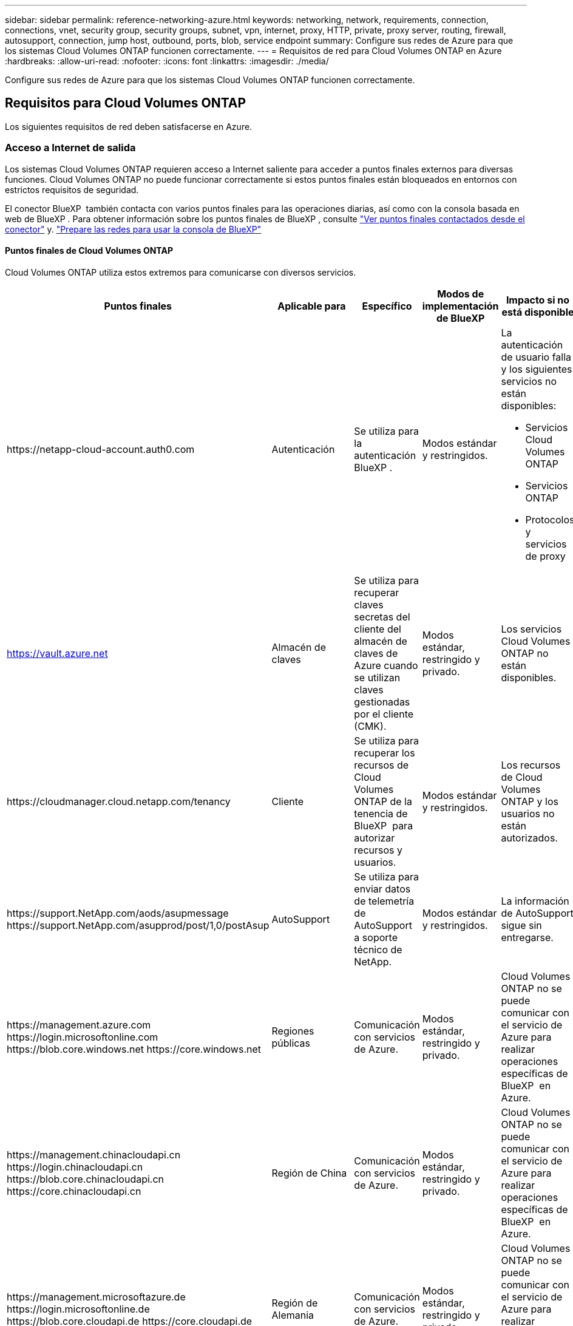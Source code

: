 ---
sidebar: sidebar 
permalink: reference-networking-azure.html 
keywords: networking, network, requirements, connection, connections, vnet, security group, security groups, subnet, vpn, internet, proxy, HTTP, private, proxy server, routing, firewall, autosupport, connection, jump host, outbound, ports, blob, service endpoint 
summary: Configure sus redes de Azure para que los sistemas Cloud Volumes ONTAP funcionen correctamente. 
---
= Requisitos de red para Cloud Volumes ONTAP en Azure
:hardbreaks:
:allow-uri-read: 
:nofooter: 
:icons: font
:linkattrs: 
:imagesdir: ./media/


[role="lead"]
Configure sus redes de Azure para que los sistemas Cloud Volumes ONTAP funcionen correctamente.



== Requisitos para Cloud Volumes ONTAP

Los siguientes requisitos de red deben satisfacerse en Azure.



=== Acceso a Internet de salida

Los sistemas Cloud Volumes ONTAP requieren acceso a Internet saliente para acceder a puntos finales externos para diversas funciones. Cloud Volumes ONTAP no puede funcionar correctamente si estos puntos finales están bloqueados en entornos con estrictos requisitos de seguridad.

El conector BlueXP  también contacta con varios puntos finales para las operaciones diarias, así como con la consola basada en web de BlueXP . Para obtener información sobre los puntos finales de BlueXP , consulte https://docs.netapp.com/us-en/bluexp-setup-admin/task-install-connector-on-prem.html#step-3-set-up-networking["Ver puntos finales contactados desde el conector"^] y. https://docs.netapp.com/us-en/bluexp-setup-admin/reference-networking-saas-console.html["Prepare las redes para usar la consola de BlueXP"^]



==== Puntos finales de Cloud Volumes ONTAP

Cloud Volumes ONTAP utiliza estos extremos para comunicarse con diversos servicios.

[cols="5*"]
|===
| Puntos finales | Aplicable para | Específico | Modos de implementación de BlueXP | Impacto si no está disponible 


| \https://netapp-cloud-account.auth0.com | Autenticación  a| 
Se utiliza para la autenticación BlueXP .
| Modos estándar y restringidos.  a| 
La autenticación de usuario falla y los siguientes servicios no están disponibles:

* Servicios Cloud Volumes ONTAP
* Servicios ONTAP
* Protocolos y servicios de proxy




| https://vault.azure.net[] | Almacén de claves | Se utiliza para recuperar claves secretas del cliente del almacén de claves de Azure cuando se utilizan claves gestionadas por el cliente (CMK). | Modos estándar, restringido y privado. | Los servicios Cloud Volumes ONTAP no están disponibles. 


| \https://cloudmanager.cloud.netapp.com/tenancy | Cliente | Se utiliza para recuperar los recursos de Cloud Volumes ONTAP de la tenencia de BlueXP  para autorizar recursos y usuarios. | Modos estándar y restringidos. | Los recursos de Cloud Volumes ONTAP y los usuarios no están autorizados. 


| \https://support.NetApp.com/aods/asupmessage \https://support.NetApp.com/asupprod/post/1,0/postAsup | AutoSupport | Se utiliza para enviar datos de telemetría de AutoSupport a soporte técnico de NetApp. | Modos estándar y restringidos. | La información de AutoSupport sigue sin entregarse. 


| \https://management.azure.com \https://login.microsoftonline.com \https://blob.core.windows.net \https://core.windows.net | Regiones públicas | Comunicación con servicios de Azure. | Modos estándar, restringido y privado. | Cloud Volumes ONTAP no se puede comunicar con el servicio de Azure para realizar operaciones específicas de BlueXP  en Azure. 


| \https://management.chinacloudapi.cn \https://login.chinacloudapi.cn \https://blob.core.chinacloudapi.cn \https://core.chinacloudapi.cn | Región de China | Comunicación con servicios de Azure. | Modos estándar, restringido y privado. | Cloud Volumes ONTAP no se puede comunicar con el servicio de Azure para realizar operaciones específicas de BlueXP  en Azure. 


| \https://management.microsoftazure.de \https://login.microsoftonline.de \https://blob.core.cloudapi.de \https://core.cloudapi.de | Región de Alemania | Comunicación con servicios de Azure. | Modos estándar, restringido y privado. | Cloud Volumes ONTAP no se puede comunicar con el servicio de Azure para realizar operaciones específicas de BlueXP  en Azure. 


| \https://management.usgovcloudapi.net \https://login.microsoftonline.us \https://blob.core.usgovcloudapi.net \https://core.usgovcloudapi.net | Regiones gubernamentales | Comunicación con servicios de Azure. | Modos estándar, restringido y privado. | Cloud Volumes ONTAP no se puede comunicar con el servicio de Azure para realizar operaciones específicas de BlueXP  en Azure. 


| \https://management.azure.microsoft.scloud \https://login.microsoftonline.microsoft.scloud \https://blob.core.microsoft.scloud \https://core.microsoft.scloud | Regiones gubernamentales del Departamento de Defensa | Comunicación con servicios de Azure. | Modos estándar, restringido y privado. | Cloud Volumes ONTAP no se puede comunicar con el servicio de Azure para realizar operaciones específicas de BlueXP  en Azure. 
|===


==== Acceso a Internet saliente para NetApp AutoSupport

Los nodos Cloud Volumes ONTAP requieren acceso a Internet de salida para AutoSupport de NetApp, que supervisa de forma proactiva el estado del sistema y envía mensajes al soporte técnico de NetApp.

Las políticas de enrutamiento y firewall deben permitir el tráfico HTTPS a los siguientes extremos para que Cloud Volumes ONTAP pueda enviar mensajes AutoSupport:

* \https://support.netapp.com/aods/asupmessage
* \https://support.netapp.com/asupprod/post/1.0/postAsup


Si una conexión a Internet saliente no está disponible para enviar mensajes AutoSupport, BlueXP configura automáticamente sus sistemas Cloud Volumes ONTAP para utilizar el conector como servidor proxy. El único requisito es asegurarse de que el grupo de seguridad del conector permita conexiones _entrante_ a través del puerto 3128. Tendrá que abrir este puerto después de desplegar el conector.

Si ha definido reglas de salida estrictas para Cloud Volumes ONTAP, también tendrá que asegurarse de que el grupo de seguridad Cloud Volumes ONTAP permita conexiones _saliente_ a través del puerto 3128.

Una vez que haya comprobado que el acceso saliente a Internet está disponible, puede probar AutoSupport para asegurarse de que puede enviar mensajes. Para obtener instrucciones, consulte la https://docs.netapp.com/us-en/ontap/system-admin/setup-autosupport-task.html["Documentación de ONTAP: Configurar AutoSupport"^].

Si BlueXP notifica que los mensajes de AutoSupport no se pueden enviar, link:task-verify-autosupport.html#troubleshoot-your-autosupport-configuration["Solucione problemas de configuración de AutoSupport"].



=== Direcciones IP

BlueXP asigna automáticamente el número requerido de direcciones IP privadas a Cloud Volumes ONTAP en Azure. Debe asegurarse de que la red tenga suficientes direcciones IP privadas disponibles.

El número de LIF que BlueXP asigna a Cloud Volumes ONTAP depende de si pone en marcha un sistema de nodo único o un par de alta disponibilidad. Una LIF es una dirección IP asociada con un puerto físico. Se requiere una LIF de gestión de SVM para herramientas de gestión como SnapCenter.


NOTE: Un LIF iSCSI proporciona acceso a los clientes a través del protocolo iSCSI y el sistema lo utiliza para otros flujos de trabajo de red importantes. Estos LIF son necesarios y no deben eliminarse.



==== Direcciones IP para un sistema de nodo único

BlueXP asigna direcciones IP 5 o 6 a un sistema de un solo nodo:

* IP de gestión del clúster
* IP de gestión de nodos
* IP de interconexión de clústeres para SnapMirror
* IP NFS/CIFS
* IP de iSCSI
+

NOTE: El IP de iSCSI proporciona acceso de cliente a través del protocolo iSCSI. El sistema también lo utiliza para otros flujos de trabajo importantes de redes. Este LIF es necesario y no debe eliminarse.

* Gestión de SVM (opcional: No configurado de forma predeterminada)




==== Direcciones IP para pares de alta disponibilidad

BlueXP asigna direcciones IP a 4 NIC (por nodo) durante la implementación.

Tenga en cuenta que BlueXP crea una LIF de gestión de SVM en parejas de alta disponibilidad, pero no en sistemas de un único nodo en Azure.

*NIC0*

* IP de gestión de nodos
* IP de interconexión de clústeres
* IP de iSCSI
+

NOTE: El IP de iSCSI proporciona acceso de cliente a través del protocolo iSCSI. El sistema también lo utiliza para otros flujos de trabajo importantes de redes. Este LIF es necesario y no debe eliminarse.



*NIC1*

* La IP de red del clúster


*NIC2*

* IP de interconexión de clúster (IC de alta disponibilidad)


*NIC3*

* IP de NIC Pageblob (acceso al disco)



NOTE: NIC3 solo se aplica a implementaciones de alta disponibilidad que usan almacenamiento BLOB de página.

Las direcciones IP anteriores no migran en eventos de conmutación al nodo de respaldo.

Además, 4 IP de interfaz (FIPS) están configuradas para migrar eventos de conmutación por error. Estas IP de front-end residen en el equilibrador de carga.

* IP de gestión del clúster
* IP de datos NODEA (NFS/CIFS)
* IP de datos de NodeB (NFS/CIFS)
* La IP de gestión de SVM




=== Conexiones seguras con servicios de Azure

De forma predeterminada, BlueXP habilita un vínculo privado de Azure para las conexiones entre las cuentas de almacenamiento BLOB de Cloud Volumes ONTAP y Azure.

En la mayoría de los casos, no hay nada que hacer: BlueXP gestiona el vínculo privado de Azure para usted. Pero si utiliza DNS privado de Azure, tendrá que editar un archivo de configuración. También debe estar al tanto de un requisito para la ubicación del conector en Azure.

También puede desactivar la conexión de enlace privado, si así lo requieren las necesidades de su empresa. Si deshabilita el vínculo, BlueXP configura Cloud Volumes ONTAP para que use un extremo de servicio en su lugar.

link:task-enabling-private-link.html["Obtenga más información sobre el uso de enlaces privados de Azure o extremos de servicio con Cloud Volumes ONTAP"].



=== Conexiones con otros sistemas ONTAP

Para replicar datos entre un sistema Cloud Volumes ONTAP en Azure y sistemas ONTAP en otras redes, debe tener una conexión VPN entre la red virtual de Azure y la otra red, por ejemplo, la red corporativa.

Para obtener instrucciones, consulte https://docs.microsoft.com/en-us/azure/vpn-gateway/vpn-gateway-howto-site-to-site-resource-manager-portal["Documentación de Microsoft Azure: Cree una conexión de sitio a sitio en el portal de Azure"^].



=== Puerto para la interconexión de alta disponibilidad

Un par de alta disponibilidad de Cloud Volumes ONTAP incluye una interconexión de alta disponibilidad, que permite a cada nodo comprobar continuamente si su compañero está funcionando y reflejar los datos de registro de la memoria no volátil del otro. La interconexión de alta disponibilidad utiliza el puerto TCP 10006 para la comunicación.

De forma predeterminada, la comunicación entre los LIF ha Interconnect es abierta y no hay reglas de grupos de seguridad para este puerto. Sin embargo, si crea un firewall entre los LIF de interconexión de alta disponibilidad, tiene que asegurarse de que el tráfico TCP esté abierto para el puerto 10006 de modo que el par de alta disponibilidad pueda funcionar correctamente.



=== Solo un par de alta disponibilidad en un grupo de recursos de Azure

Debe utilizar un grupo de recursos _dedicado_ para cada par de alta disponibilidad de Cloud Volumes ONTAP que implemente en Azure. Solo se admite un par de alta disponibilidad en un grupo de recursos.

BlueXP experimenta problemas de conexión si intenta implementar un segundo par de alta disponibilidad de Cloud Volumes ONTAP en un grupo de recursos de Azure.



=== Reglas de grupo de seguridad

BlueXP crea grupos de seguridad de Azure que incluyen las reglas entrantes y salientes que Cloud Volumes ONTAP necesita para funcionar correctamente. Tal vez desee consultar los puertos para fines de prueba o si prefiere utilizar sus propios grupos de seguridad.

El grupo de seguridad para Cloud Volumes ONTAP requiere reglas tanto entrantes como salientes.


TIP: ¿Busca información sobre el conector? https://docs.netapp.com/us-en/bluexp-setup-admin/reference-ports-azure.html["Ver reglas de grupo de seguridad para el conector"^]



==== Reglas de entrada para sistemas de un solo nodo

Al crear un entorno de trabajo y elegir un grupo de seguridad predefinido, puede optar por permitir el tráfico de una de las siguientes opciones:

* *Solo vnet seleccionado*: La fuente del tráfico entrante es el rango de subred del vnet para el sistema Cloud Volumes ONTAP y el rango de subred del vnet donde reside el conector. Esta es la opción recomendada.
* *Todos los VNets*: La fuente del tráfico entrante es el rango IP 0,0.0.0/0.
* *Desactivado*: Esta opción restringe el acceso de la red pública a su cuenta de almacenamiento y deshabilita la organización de datos en niveles para los sistemas Cloud Volumes ONTAP. Esta es una opción recomendada si sus direcciones IP privadas no deben estar expuestas incluso dentro de la misma vnet debido a las regulaciones y políticas de seguridad.


[cols="4*"]
|===
| Prioridad y nombre | Puerto y protocolo | Origen y destino | Descripción 


| 1000 inbound_ssh | 22 TCP | De cualquiera a cualquiera | Acceso SSH a la dirección IP de administración del clúster LIF o una LIF de gestión de nodos 


| 1001 inbound_http | 80 TCP | De cualquiera a cualquiera | Acceso HTTP a la consola web de ONTAP System Manager mediante la dirección IP de la LIF de gestión de clúster 


| 1002 inbound_111_tcp | 111 TCP | De cualquiera a cualquiera | Llamada a procedimiento remoto para NFS 


| 1003 inbound_111_udp | 111 UDP | De cualquiera a cualquiera | Llamada a procedimiento remoto para NFS 


| 1004 inbound_139 | 139 TCP | De cualquiera a cualquiera | Sesión de servicio NetBIOS para CIFS 


| 1005 inbound_161-162 _tcp | 161-162 TCP | De cualquiera a cualquiera | Protocolo simple de gestión de red 


| 1006 inbound_161-162 _udp | 161-162 UDP | De cualquiera a cualquiera | Protocolo simple de gestión de red 


| 1007 inbound_443 | 443 TCP | De cualquiera a cualquiera | Conectividad con el acceso de conector y HTTPS a la consola web de ONTAP System Manager mediante la dirección IP de la LIF de gestión del clúster 


| 1008 inbound_445 | 445 TCP | De cualquiera a cualquiera | Microsoft SMB/CIFS sobre TCP con trama NetBIOS 


| 1009 inbound_635_tcp | 635 TCP | De cualquiera a cualquiera | Montaje NFS 


| 1010 inbound_635_udp | 635 UDP | De cualquiera a cualquiera | Montaje NFS 


| 1011 inbound_749 | 749 TCP | De cualquiera a cualquiera | Kerberos 


| 1012 inbound_2049_tcp | 2049 TCP | De cualquiera a cualquiera | Daemon del servidor NFS 


| 1013 inbound_2049_udp | 2049 UDP | De cualquiera a cualquiera | Daemon del servidor NFS 


| 1014 inbound_3260 | 3260 TCP | De cualquiera a cualquiera | Acceso iSCSI mediante la LIF de datos iSCSI 


| 1015 inbound_4045-4046_tcp | 4045-4046 TCP | De cualquiera a cualquiera | Daemon de bloqueo NFS y monitor de estado de red 


| 1016 inbound_4045-4046_udp | 4045-4046 UDP | De cualquiera a cualquiera | Daemon de bloqueo NFS y monitor de estado de red 


| 1017 inbound_10000 | 10000 TCP | De cualquiera a cualquiera | Backup con NDMP 


| 1018 inbound_11104-11105 | 11104-11105 TCP | De cualquiera a cualquiera | Transferencia de datos de SnapMirror 


| 3000 inbound_deny _all_tcp | Cualquier puerto TCP | De cualquiera a cualquiera | Bloquear el resto del tráfico entrante TCP 


| 3001 inbound_deny _all_udp | Cualquier puerto UDP | De cualquiera a cualquiera | Bloquee el resto del tráfico de entrada UDP 


| 65000 AllowVnetInBound | Cualquier protocolo | VirtualNetwork para VirtualNetwork | Tráfico entrante desde dentro del vnet 


| 65001 AllowAzureLoad Balance InBound | Cualquier protocolo | AzureLoadBalancer a cualquiera | Tráfico de datos del balanceador de carga estándar de Azure 


| 65500 DenyAllInBound | Cualquier protocolo | De cualquiera a cualquiera | Bloquear el resto del tráfico entrante 
|===


==== Reglas de entrada para sistemas de alta disponibilidad

Al crear un entorno de trabajo y elegir un grupo de seguridad predefinido, puede optar por permitir el tráfico de una de las siguientes opciones:

* *Solo vnet seleccionado*: La fuente del tráfico entrante es el rango de subred del vnet para el sistema Cloud Volumes ONTAP y el rango de subred del vnet donde reside el conector. Esta es la opción recomendada.
* *Todos los VNets*: La fuente del tráfico entrante es el rango IP 0,0.0.0/0.



NOTE: Los sistemas de ALTA DISPONIBILIDAD tienen menos reglas entrantes que los sistemas de un solo nodo, porque el tráfico de datos entrantes pasa por el balanceador de carga estándar de Azure. Debido a esto, el tráfico del equilibrador de carga debe estar abierto, como se muestra en la regla "AllowAzureLoadBalance InBound".

* *Desactivado*: Esta opción restringe el acceso de la red pública a su cuenta de almacenamiento y deshabilita la organización de datos en niveles para los sistemas Cloud Volumes ONTAP. Esta es una opción recomendada si sus direcciones IP privadas no deben estar expuestas incluso dentro de la misma vnet debido a las regulaciones y políticas de seguridad.


[cols="4*"]
|===
| Prioridad y nombre | Puerto y protocolo | Origen y destino | Descripción 


| 100 inbound_443 | 443 cualquier protocolo | De cualquiera a cualquiera | Conectividad con el acceso de conector y HTTPS a la consola web de ONTAP System Manager mediante la dirección IP de la LIF de gestión del clúster 


| 101 inbound_111_tcp | 111 cualquier protocolo | De cualquiera a cualquiera | Llamada a procedimiento remoto para NFS 


| 102 inbound_2049_tcp | 2049 cualquier protocolo | De cualquiera a cualquiera | Daemon del servidor NFS 


| 111 inbound_ssh | 22 cualquier protocolo | De cualquiera a cualquiera | Acceso SSH a la dirección IP de administración del clúster LIF o una LIF de gestión de nodos 


| 121 inbound_53 | 53 cualquier protocolo | De cualquiera a cualquiera | DNS y CIFS 


| 65000 AllowVnetInBound | Cualquier protocolo | VirtualNetwork para VirtualNetwork | Tráfico entrante desde dentro del vnet 


| 65001 AllowAzureLoad Balance InBound | Cualquier protocolo | AzureLoadBalancer a cualquiera | Tráfico de datos del balanceador de carga estándar de Azure 


| 65500 DenyAllInBound | Cualquier protocolo | De cualquiera a cualquiera | Bloquear el resto del tráfico entrante 
|===


==== Reglas de salida

El grupo de seguridad predefinido para Cloud Volumes ONTAP abre todo el tráfico saliente. Si eso es aceptable, siga las reglas básicas de la salida. Si necesita más reglas rígidas, utilice las reglas avanzadas de salida.



===== Reglas de salida básicas

El grupo de seguridad predefinido para Cloud Volumes ONTAP incluye las siguientes reglas de salida.

[cols="3*"]
|===
| Puerto | Protocolo | Específico 


| Todo | Todos los TCP | Todo el tráfico saliente 


| Todo | Todas las UDP | Todo el tráfico saliente 
|===


===== Reglas salientes avanzadas

Si necesita reglas rígidas para el tráfico saliente, puede utilizar la siguiente información para abrir sólo los puertos necesarios para la comunicación saliente por Cloud Volumes ONTAP.


NOTE: El origen es la interfaz (dirección IP) en el sistema Cloud Volumes ONTAP.

[cols="10,10,6,20,20,34"]
|===
| Servicio | Puerto | Protocolo | Origen | Destino | Específico 


.18+| Active Directory | 88 | TCP | LIF de gestión de nodos | Bosque de Active Directory | Autenticación Kerberos V. 


| 137 | UDP | LIF de gestión de nodos | Bosque de Active Directory | Servicio de nombres NetBIOS 


| 138 | UDP | LIF de gestión de nodos | Bosque de Active Directory | Servicio de datagramas NetBIOS 


| 139 | TCP | LIF de gestión de nodos | Bosque de Active Directory | Sesión de servicio NetBIOS 


| 389 | TCP Y UDP | LIF de gestión de nodos | Bosque de Active Directory | LDAP 


| 445 | TCP | LIF de gestión de nodos | Bosque de Active Directory | Microsoft SMB/CIFS sobre TCP con trama NetBIOS 


| 464 | TCP | LIF de gestión de nodos | Bosque de Active Directory | Kerberos V cambiar y establecer contraseña (SET_CHANGE) 


| 464 | UDP | LIF de gestión de nodos | Bosque de Active Directory | Administración de claves Kerberos 


| 749 | TCP | LIF de gestión de nodos | Bosque de Active Directory | Contraseña de Kerberos V Change & Set (RPCSEC_GSS) 


| 88 | TCP | LIF de datos (NFS, CIFS e iSCSI) | Bosque de Active Directory | Autenticación Kerberos V. 


| 137 | UDP | LIF DE DATOS (NFS, CIFS) | Bosque de Active Directory | Servicio de nombres NetBIOS 


| 138 | UDP | LIF DE DATOS (NFS, CIFS) | Bosque de Active Directory | Servicio de datagramas NetBIOS 


| 139 | TCP | LIF DE DATOS (NFS, CIFS) | Bosque de Active Directory | Sesión de servicio NetBIOS 


| 389 | TCP Y UDP | LIF DE DATOS (NFS, CIFS) | Bosque de Active Directory | LDAP 


| 445 | TCP | LIF DE DATOS (NFS, CIFS) | Bosque de Active Directory | Microsoft SMB/CIFS sobre TCP con trama NetBIOS 


| 464 | TCP | LIF DE DATOS (NFS, CIFS) | Bosque de Active Directory | Kerberos V cambiar y establecer contraseña (SET_CHANGE) 


| 464 | UDP | LIF DE DATOS (NFS, CIFS) | Bosque de Active Directory | Administración de claves Kerberos 


| 749 | TCP | LIF DE DATOS (NFS, CIFS) | Bosque de Active Directory | Contraseña de Kerberos V change & set (RPCSEC_GSS) 


.3+| AutoSupport | HTTPS | 443 | LIF de gestión de nodos | support.netapp.com | AutoSupport (HTTPS es la predeterminada) 


| HTTP | 80 | LIF de gestión de nodos | support.netapp.com | AutoSupport (solo si el protocolo de transporte cambia de HTTPS a HTTP) 


| TCP | 3128 | LIF de gestión de nodos | Conector | Envío de mensajes AutoSupport a través de un servidor proxy en el conector, si no hay disponible una conexión a Internet saliente 


| Backups de configuración | HTTP | 80 | LIF de gestión de nodos | \Http://<connector-IP-address>/occm/offboxconfig | Enviar copias de seguridad de configuración al conector. link:https://docs.netapp.com/us-en/ontap/system-admin/node-cluster-config-backed-up-automatically-concept.html["Documentación de ONTAP"^]. 


| DHCP | 68 | UDP | LIF de gestión de nodos | DHCP | Cliente DHCP para la configuración inicial 


| DHCPS | 67 | UDP | LIF de gestión de nodos | DHCP | Servidor DHCP 


| DNS | 53 | UDP | LIF de gestión de nodos y LIF de datos (NFS, CIFS) | DNS | DNS 


| NDMP | 18600–18699 | TCP | LIF de gestión de nodos | Servidores de destino | Copia NDMP 


| SMTP | 25 | TCP | LIF de gestión de nodos | Servidor de correo | Alertas SMTP, que se pueden utilizar para AutoSupport 


.4+| SNMP | 161 | TCP | LIF de gestión de nodos | Servidor de supervisión | Supervisión mediante capturas SNMP 


| 161 | UDP | LIF de gestión de nodos | Servidor de supervisión | Supervisión mediante capturas SNMP 


| 162 | TCP | LIF de gestión de nodos | Servidor de supervisión | Supervisión mediante capturas SNMP 


| 162 | UDP | LIF de gestión de nodos | Servidor de supervisión | Supervisión mediante capturas SNMP 


.2+| SnapMirror | 11104 | TCP | LIF entre clústeres | LIF de interconexión de clústeres de ONTAP | Gestión de sesiones de comunicación de interconexión de clústeres para SnapMirror 


| 11105 | TCP | LIF entre clústeres | LIF de interconexión de clústeres de ONTAP | Transferencia de datos de SnapMirror 


| Syslog | 514 | UDP | LIF de gestión de nodos | Servidor de syslog | Mensajes de syslog Reenviar 
|===


== Requisitos para el conector

Si aún no ha creado un conector, debe revisar los requisitos de red para el conector también.

* https://docs.netapp.com/us-en/bluexp-setup-admin/task-quick-start-connector-azure.html["Ver los requisitos de red del conector"^]
* https://docs.netapp.com/us-en/bluexp-setup-admin/reference-ports-azure.html["Reglas de grupos de seguridad en Azure"^]

